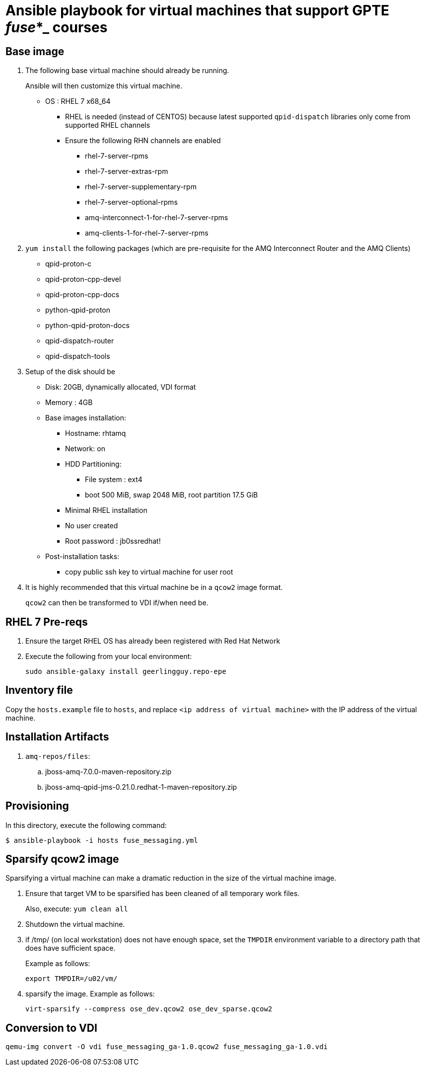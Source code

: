 :scrollbar:
:data-uri:

= Ansible playbook for virtual machines that support GPTE _fuse_*_ courses

== Base image

. The following base virtual machine should already be running.
+
Ansible will then customize this virtual machine.

* OS : RHEL 7 x68_64
** RHEL is needed (instead of CENTOS) because latest supported `qpid-dispatch` libraries only come from supported RHEL channels
** Ensure the following RHN channels are enabled
*** rhel-7-server-rpms
*** rhel-7-server-extras-rpm
*** rhel-7-server-supplementary-rpm
*** rhel-7-server-optional-rpms
*** amq-interconnect-1-for-rhel-7-server-rpms
*** amq-clients-1-for-rhel-7-server-rpms

. `yum install` the following packages (which are pre-requisite for the AMQ Interconnect Router and the AMQ Clients)
* qpid-proton-c
* qpid-proton-cpp-devel
* qpid-proton-cpp-docs
* python-qpid-proton
* python-qpid-proton-docs
* qpid-dispatch-router
* qpid-dispatch-tools

. Setup of the disk should be
* Disk: 20GB, dynamically allocated, VDI format
* Memory : 4GB
* Base images installation:
** Hostname: rhtamq
** Network: on
** HDD Partitioning:
*** File system : ext4
*** boot 500 MiB, swap 2048 MiB, root partition 17.5 GiB
** Minimal RHEL installation
** No user created
** Root password : jb0ssredhat!
* Post-installation tasks:
** copy public ssh key to virtual machine for user root

. It is highly recommended that this virtual machine be in a `qcow2` image format.
+
`qcow2` can then be transformed to VDI if/when need be.


== RHEL 7 Pre-reqs

. Ensure the target RHEL OS has already been registered with Red Hat Network
. Execute the following from your local environment:
+
-----
sudo ansible-galaxy install geerlingguy.repo-epe
-----

== Inventory file
Copy the `hosts.example` file to `hosts`, and replace `<ip address of virtual machine>` with the IP address of the virtual machine.

== Installation Artifacts

. `amq-repos/files`:
.. jboss-amq-7.0.0-maven-repository.zip
.. jboss-amq-qpid-jms-0.21.0.redhat-1-maven-repository.zip

== Provisioning
In this directory, execute the following command:

-----
$ ansible-playbook -i hosts fuse_messaging.yml
-----

== Sparsify qcow2 image

Sparsifying a virtual machine can make a dramatic reduction in the size of the virtual machine image.

. Ensure that target VM to be sparsified has been cleaned of all temporary work files.
+
Also, execute: `yum clean all`

. Shutdown the virtual machine.

. if /tmp/ (on local workstation) does not have enough space, set the `TMPDIR` environment variable to a directory path that does have sufficient space.
+
Example as follows:
+
-----
export TMPDIR=/u02/vm/
-----

. sparsify the image.  Example as follows:
+
-----
virt-sparsify --compress ose_dev.qcow2 ose_dev_sparse.qcow2
-----

== Conversion to VDI

-----
qemu-img convert -O vdi fuse_messaging_ga-1.0.qcow2 fuse_messaging_ga-1.0.vdi
-----
